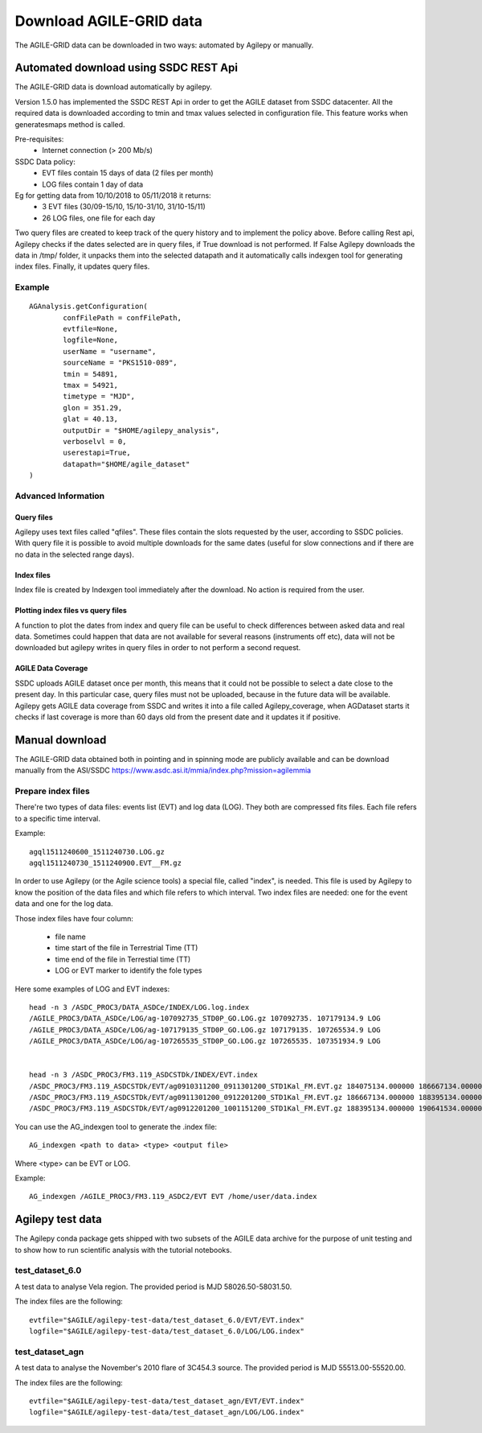 ************************
Download AGILE-GRID data
************************

The AGILE-GRID data can be downloaded in two ways: automated by Agilepy or manually.

Automated download using SSDC REST Api
*********************************************************

The AGILE-GRID data is download automatically by agilepy. 

Version 1.5.0 has implemented the SSDC REST Api in order to get the AGILE dataset from SSDC datacenter. All the required data is downloaded according to tmin and tmax values selected in configuration file.
This feature works when generatesmaps method is called.


Pre-requisites:
 - Internet connection (> 200 Mb/s)

SSDC Data policy:
 - EVT files contain 15 days of data (2 files per month) 
 - LOG files contain 1 day of data

Eg for getting data from 10/10/2018 to 05/11/2018 it returns:
 - 3 EVT files (30/09-15/10, 15/10-31/10, 31/10-15/11)
 - 26 LOG files, one file for each day

Two query files are created to keep track of the query history and to implement the policy above. Before calling Rest api, Agilepy checks if the dates selected are in query files, if True download is not performed.
If False Agilepy downloads the data in /tmp/ folder, it unpacks them into the selected datapath and it automatically calls indexgen tool for generating index files. Finally, it updates query files.

Example
========

::

	AGAnalysis.getConfiguration(
		confFilePath = confFilePath,
		evtfile=None,
		logfile=None,
		userName = "username",
		sourceName = "PKS1510-089",
		tmin = 54891,
		tmax = 54921,
		timetype = "MJD",
		glon = 351.29,
		glat = 40.13,
		outputDir = "$HOME/agilepy_analysis",
		verboselvl = 0,
		userestapi=True,
		datapath="$HOME/agile_dataset"
	)

Advanced Information
========================

Query files
^^^^^^^^^^^^

Agilepy uses text files called "qfiles". These files contain the slots requested by the user, according to SSDC policies. With query file it is possible to avoid multiple downloads for the same dates (useful for slow connections and if there are no data in the selected range days). 


Index files
^^^^^^^^^^^^
Index file is created by Indexgen tool immediately after the download. No action is required from the user.


Plotting index files vs query files
^^^^^^^^^^^^^^^^^^^^^^^^^^^^^^^^^^^^^^^^^^^^^^^^

A function to plot the dates from index and query file can be useful to check differences between asked data and real data. Sometimes could happen that data are not available for several reasons (instruments off etc), 
data will not be downloaded but agilepy writes in query files in order to not perform a second request.

AGILE Data Coverage
^^^^^^^^^^^^^^^^^^^^^^^^

SSDC uploads AGILE dataset once per month, this means that it could not be possible to select a date close to the present day. 
In this particular case, query files must not be uploaded, because in the future data will be available.
Agilepy gets AGILE data coverage from SSDC and writes it into a file called Agilepy_coverage, when AGDataset starts it checks if last coverage is more than 60 days old from the present date and it updates it if positive.

Manual download
**********************************

The AGILE-GRID data obtained both in pointing and in spinning mode are publicly available and can be download manually from the ASI/SSDC https://www.asdc.asi.it/mmia/index.php?mission=agilemmia

Prepare index files
===================

There're two types of data files: events list (EVT) and log data (LOG). They both are compressed fits files. Each file
refers to a specific time interval.

Example:

::

    agql1511240600_1511240730.LOG.gz
    agql1511240730_1511240900.EVT__FM.gz

In order to use Agilepy (or the Agile science tools) a special file, called "index", is needed.
This file is used by Agilepy to know the position of the data files and which file refers to which interval.
Two index files are needed: one for the event data and one for the log data.

Those index files have four column:

  - file name
  - time start of the file in Terrestrial Time (TT)
  - time end of  the file in Terrestial time  (TT)
  - LOG or EVT marker to identify the fole types

Here some examples of LOG and EVT indexes:

::

    head -n 3 /ASDC_PROC3/DATA_ASDCe/INDEX/LOG.log.index
    /AGILE_PROC3/DATA_ASDCe/LOG/ag-107092735_STD0P_GO.LOG.gz 107092735. 107179134.9 LOG
    /AGILE_PROC3/DATA_ASDCe/LOG/ag-107179135_STD0P_GO.LOG.gz 107179135. 107265534.9 LOG
    /AGILE_PROC3/DATA_ASDCe/LOG/ag-107265535_STD0P_GO.LOG.gz 107265535. 107351934.9 LOG


    head -n 3 /ASDC_PROC3/FM3.119_ASDCSTDk/INDEX/EVT.index
    /ASDC_PROC3/FM3.119_ASDCSTDk/EVT/ag0910311200_0911301200_STD1Kal_FM.EVT.gz 184075134.000000 186667134.000000 EVT
    /ASDC_PROC3/FM3.119_ASDCSTDk/EVT/ag0911301200_0912201200_STD1Kal_FM.EVT.gz 186667134.000000 188395134.000000 EVT
    /ASDC_PROC3/FM3.119_ASDCSTDk/EVT/ag0912201200_1001151200_STD1Kal_FM.EVT.gz 188395134.000000 190641534.000000 EVT


You can use the AG_indexgen tool to generate the .index file:

::

    AG_indexgen <path to data> <type> <output file>

Where <type> can be EVT or LOG.

Example:

::

    AG_indexgen /AGILE_PROC3/FM3.119_ASDC2/EVT EVT /home/user/data.index



Agilepy test data
******************
The Agilepy conda package gets shipped with two subsets of the AGILE data archive for the purpose of unit testing and to show how to run scientific analysis with the tutorial notebooks.

test_dataset_6.0
================
A test data to analyse Vela region. The provided period is MJD 58026.50-58031.50.

The index files are the following:

::

    evtfile="$AGILE/agilepy-test-data/test_dataset_6.0/EVT/EVT.index"
    logfile="$AGILE/agilepy-test-data/test_dataset_6.0/LOG/LOG.index"


test_dataset_agn
================
A test data to analyse the November's 2010 flare of 3C454.3 source. The provided period is MJD 55513.00-55520.00.

The index files are the following:
::

    evtfile="$AGILE/agilepy-test-data/test_dataset_agn/EVT/EVT.index"
    logfile="$AGILE/agilepy-test-data/test_dataset_agn/LOG/LOG.index"